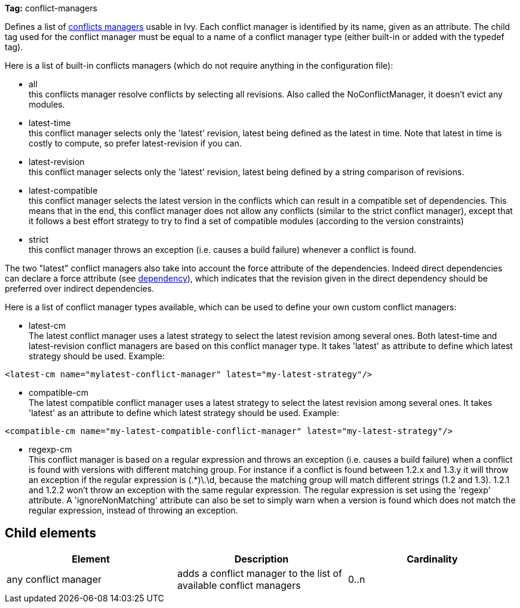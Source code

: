 
*Tag:* conflict-managers

Defines a list of link:../concept.html#conflict[conflicts managers] usable in Ivy. Each conflict manager is identified by its name, given as an attribute.
The child tag used for the conflict manager must be equal to a name of a conflict manager type (either built-in or added with the typedef tag).

Here is a list of built-in conflicts managers (which do not require anything in the configuration file):


* all +
 this conflicts manager resolve conflicts by selecting all revisions. Also called the NoConflictManager, it doesn't evict any modules.

* latest-time +
 this conflict manager selects only the 'latest' revision, latest being defined as the latest in time. Note that latest in time is costly to compute, so prefer latest-revision if you can.

* latest-revision +
 this conflict manager selects only the 'latest' revision, latest being defined by a string comparison of revisions.

* latest-compatible +
 this conflict manager selects the latest version in the conflicts which can result in a compatible set of dependencies. This means that in the end, this conflict manager does not allow any conflicts (similar to the strict conflict manager), except that it follows a best effort strategy to try to find a set of compatible modules (according to the version constraints)

* strict +
 this conflict manager throws an exception (i.e. causes a build failure) whenever a conflict is found.

The two "latest" conflict managers also take into account the force attribute of the dependencies.
Indeed direct dependencies can declare a force attribute (see link:../ivyfile/dependency.html[dependency]), which indicates that the revision given in the direct dependency should be preferred over indirect dependencies.

Here is a list of conflict manager types available, which can be used to define your own custom conflict managers:


* latest-cm +
The latest conflict manager uses a latest strategy to select the latest revision among several ones. Both latest-time and latest-revision conflict managers are based on this conflict manager type. It takes 'latest' as attribute to define which latest strategy should be used. Example:

[source]
----
<latest-cm name="mylatest-conflict-manager" latest="my-latest-strategy"/>
----


* compatible-cm +
The latest compatible conflict manager uses a latest strategy to select the latest revision among several ones. It takes 'latest' as an attribute to define which latest strategy should be used. Example:

[source]
----
<compatible-cm name="my-latest-compatible-conflict-manager" latest="my-latest-strategy"/>
----


* regexp-cm +
This conflict manager is based on a regular expression and throws an exception (i.e. causes a build failure) when a conflict is found with versions with different matching group. For instance if a conflict is found between 1.2.x and 1.3.y it will throw an exception if the regular expression is (.*)\.\d, because the matching group will match different strings (1.2 and 1.3). 1.2.1 and 1.2.2 won't throw an exception with the same regular expression. The regular expression is set using the 'regexp' attribute. A 'ignoreNonMatching' attribute can also be set to simply warn when a version is found which does not match the regular expression, instead of throwing an exception.



== Child elements


[options="header"]
|=======
|Element|Description|Cardinality
|any conflict manager|adds a conflict manager to the list of available conflict managers|0..n
|=======
